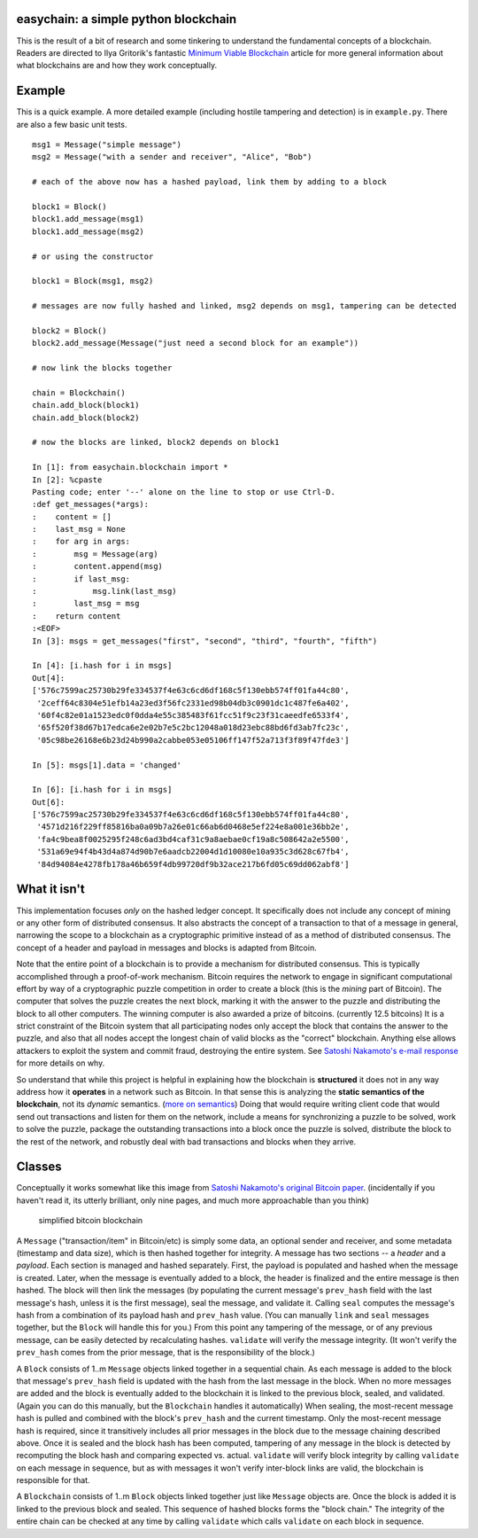 easychain: a simple python blockchain
=====================================

This is the result of a bit of research and some tinkering to understand
the fundamental concepts of a blockchain. Readers are directed to Ilya
Gritorik's fantastic `Minimum Viable
Blockchain <https://www.igvita.com/2014/05/05/minimum-viable-block-chain/>`__
article for more general information about what blockchains are and how
they work conceptually.

Example
=======

This is a quick example. A more detailed example (including hostile
tampering and detection) is in ``example.py``. There are also a few
basic unit tests.

::

    msg1 = Message("simple message")
    msg2 = Message("with a sender and receiver", "Alice", "Bob")

    # each of the above now has a hashed payload, link them by adding to a block

    block1 = Block()
    block1.add_message(msg1)
    block1.add_message(msg2)

    # or using the constructor

    block1 = Block(msg1, msg2)

    # messages are now fully hashed and linked, msg2 depends on msg1, tampering can be detected

    block2 = Block()
    block2.add_message(Message("just need a second block for an example"))

    # now link the blocks together

    chain = Blockchain()
    chain.add_block(block1)
    chain.add_block(block2)

    # now the blocks are linked, block2 depends on block1

    In [1]: from easychain.blockchain import *
    In [2]: %cpaste
    Pasting code; enter '--' alone on the line to stop or use Ctrl-D.
    :def get_messages(*args):
    :    content = []
    :    last_msg = None
    :    for arg in args:
    :        msg = Message(arg)
    :        content.append(msg)
    :        if last_msg:
    :            msg.link(last_msg)
    :        last_msg = msg
    :    return content
    :<EOF>
    In [3]: msgs = get_messages("first", "second", "third", "fourth", "fifth")

    In [4]: [i.hash for i in msgs]
    Out[4]:
    ['576c7599ac25730b29fe334537f4e63c6cd6df168c5f130ebb574ff01fa44c80',
     '2ceff64c8304e51efb14a23ed3f56fc2331ed98b04db3c0901dc1c487fe6a402',
     '60f4c82e01a1523edc0f0dda4e55c385483f61fcc51f9c23f31caeedfe6533f4',
     '65f520f38d67b17edca6e2e02b7e5c2bc12048a018d23ebc88bd6fd3ab7fc23c',
     '05c98be26168e6b23d24b990a2cabbe053e05106ff147f52a713f3f89f47fde3']

    In [5]: msgs[1].data = 'changed'

    In [6]: [i.hash for i in msgs]
    Out[6]:
    ['576c7599ac25730b29fe334537f4e63c6cd6df168c5f130ebb574ff01fa44c80',
     '4571d216f229ff85816ba0a09b7a26e01c66ab6d0468e5ef224e8a001e36bb2e',
     'fa4c9bea8f0025295f248c6ad3bd4caf31c9a8aebae0cf19a8c508642a2e5500',
     '531a69e94f4b43d4a874d90b7e6aadcb22004d1d10080e10a935c3d628c67fb4',
     '84d94084e4278fb178a46b659f4db99720df9b32ace217b6fd05c69dd062abf8']

What it isn't
=============

This implementation focuses *only* on the hashed ledger concept. It
specifically does not include any concept of mining or any other form of
distributed consensus. It also abstracts the concept of a transaction to
that of a message in general, narrowing the scope to a blockchain as a
cryptographic primitive instead of as a method of distributed consensus.
The concept of a header and payload in messages and blocks is adapted
from Bitcoin.

Note that the entire point of a blockchain is to provide a mechanism for
distributed consensus. This is typically accomplished through a
proof-of-work mechanism. Bitcoin requires the network to engage in
significant computational effort by way of a cryptographic puzzle
competition in order to create a block (this is the *mining* part of
Bitcoin). The computer that solves the puzzle creates the next block,
marking it with the answer to the puzzle and distributing the block to
all other computers. The winning computer is also awarded a prize of
bitcoins. (currently 12.5 bitcoins) It is a strict constraint of the
Bitcoin system that all participating nodes only accept the block that
contains the answer to the puzzle, and also that all nodes accept the
longest chain of valid blocks as the "correct" blockchain. Anything else
allows attackers to exploit the system and commit fraud, destroying the
entire system. See `Satoshi Nakamoto's e-mail
response <http://satoshi.nakamotoinstitute.org/emails/cryptography/6/>`__
for more details on why.

So understand that while this project is helpful in explaining how the
blockchain is **structured** it does not in any way address how it
**operates** in a network such as Bitcoin. In that sense this is
analyzing the **static semantics of the blockchain**, not its *dynamic*
semantics. (`more on
semantics <http://cs.lmu.edu/~ray/notes/plspec/>`__) Doing that would
require writing client code that would send out transactions and listen
for them on the network, include a means for synchronizing a puzzle to
be solved, work to solve the puzzle, package the outstanding
transactions into a block once the puzzle is solved, distribute the
block to the rest of the network, and robustly deal with bad
transactions and blocks when they arrive.

Classes
=======

Conceptually it works somewhat like this image from `Satoshi Nakamoto's
original Bitcoin paper <https://bitcoin.org/bitcoin.pdf>`__.
(incidentally if you haven't read it, its utterly brilliant, only nine
pages, and much more approachable than you think)

.. figure:: https://i.imgur.com/hZObTJN.png
   :alt: simplified bitcoin blockchain

   simplified bitcoin blockchain
A ``Message`` ("transaction/item" in Bitcoin/etc) is simply some data,
an optional sender and receiver, and some metadata (timestamp and data
size), which is then hashed together for integrity. A message has two
sections -- a *header* and a *payload*. Each section is managed and
hashed separately. First, the payload is populated and hashed when the
message is created. Later, when the message is eventually added to a
block, the header is finalized and the entire message is then hashed.
The block will then link the messages (by populating the current
message's ``prev_hash`` field with the last message's hash, unless it is
the first message), seal the message, and validate it. Calling ``seal``
computes the message's hash from a combination of its payload hash and
``prev_hash`` value. (You can manually ``link`` and ``seal`` messages
together, but the ``Block`` will handle this for you.) From this point
any tampering of the message, or of any previous message, can be easily
detected by recalculating hashes. ``validate`` will verify the message
integrity. (It won't verify the ``prev_hash`` comes from the prior
message, that is the responsibility of the block.)

A ``Block`` consists of 1..m ``Message`` objects linked together in a
sequential chain. As each message is added to the block that message's
``prev_hash`` field is updated with the hash from the last message in
the block. When no more messages are added and the block is eventually
added to the blockchain it is linked to the previous block, sealed, and
validated. (Again you can do this manually, but the ``Blockchain``
handles it automatically) When sealing, the most-recent message hash is
pulled and combined with the block's ``prev_hash`` and the current
timestamp. Only the most-recent message hash is required, since it
transitively includes all prior messages in the block due to the message
chaining described above. Once it is sealed and the block hash has been
computed, tampering of any message in the block is detected by
recomputing the block hash and comparing expected vs. actual.
``validate`` will verify block integrity by calling ``validate`` on each
message in sequence, but as with messages it won't verify inter-block
links are valid, the blockchain is responsible for that.

A ``Blockchain`` consists of 1..m ``Block`` objects linked together just
like ``Message`` objects are. Once the block is added it is linked to
the previous block and sealed. This sequence of hashed blocks forms the
"block chain." The integrity of the entire chain can be checked at any
time by calling ``validate`` which calls ``validate`` on each block in
sequence.


